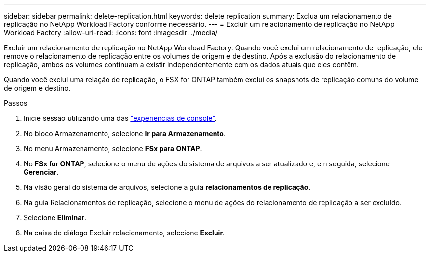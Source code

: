 ---
sidebar: sidebar 
permalink: delete-replication.html 
keywords: delete replication 
summary: Exclua um relacionamento de replicação no NetApp Workload Factory conforme necessário. 
---
= Excluir um relacionamento de replicação no NetApp Workload Factory
:allow-uri-read: 
:icons: font
:imagesdir: ./media/


[role="lead"]
Excluir um relacionamento de replicação no NetApp Workload Factory.  Quando você exclui um relacionamento de replicação, ele remove o relacionamento de replicação entre os volumes de origem e de destino.  Após a exclusão do relacionamento de replicação, ambos os volumes continuam a existir independentemente com os dados atuais que eles contêm.

Quando você exclui uma relação de replicação, o FSX for ONTAP também exclui os snapshots de replicação comuns do volume de origem e destino.

.Passos
. Inicie sessão utilizando uma das link:https://docs.netapp.com/us-en/workload-setup-admin/console-experiences.html["experiências de console"^].
. No bloco Armazenamento, selecione *Ir para Armazenamento*.
. No menu Armazenamento, selecione *FSx para ONTAP*.
. No *FSx for ONTAP*, selecione o menu de ações do sistema de arquivos a ser atualizado e, em seguida, selecione *Gerenciar*.
. Na visão geral do sistema de arquivos, selecione a guia *relacionamentos de replicação*.
. Na guia Relacionamentos de replicação, selecione o menu de ações do relacionamento de replicação a ser excluído.
. Selecione *Eliminar*.
. Na caixa de diálogo Excluir relacionamento, selecione *Excluir*.

